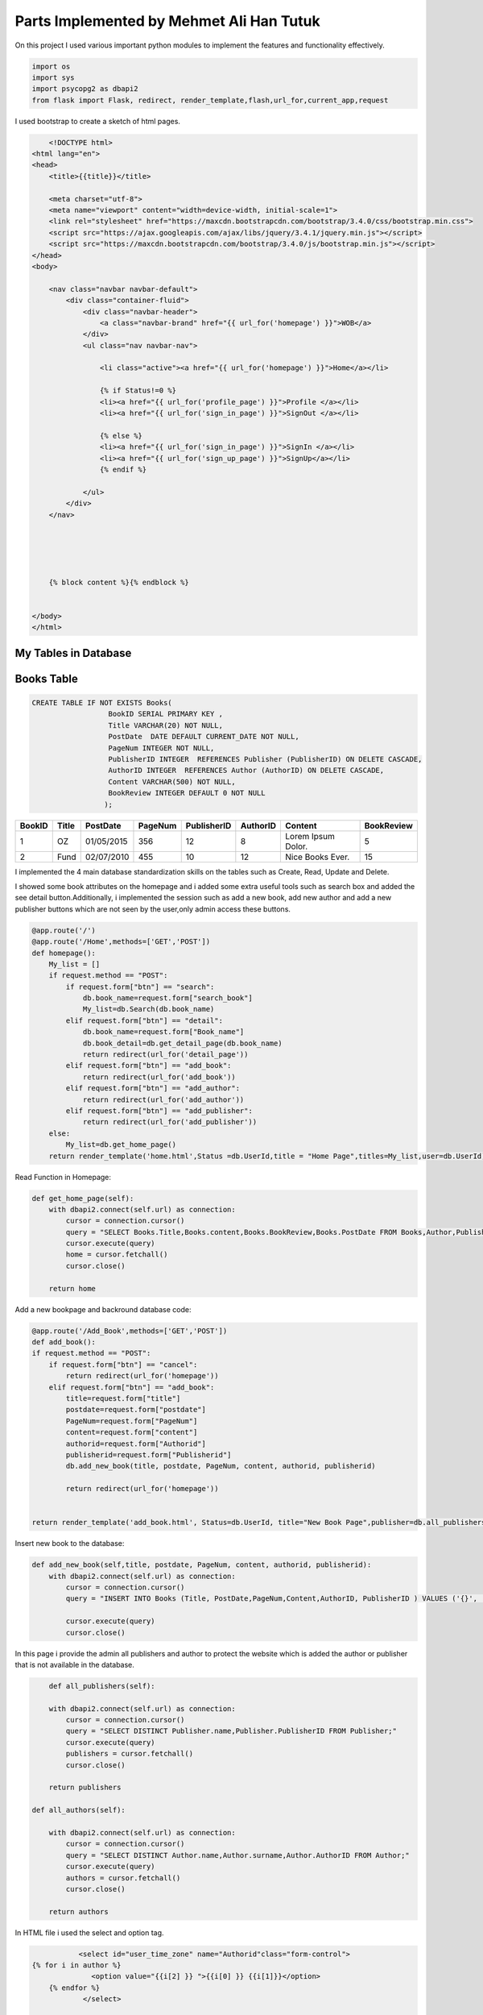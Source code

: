 Parts Implemented by Mehmet Ali Han Tutuk
=========================================



On this project I used various important python modules to implement the features and functionality effectively.

.. code-block:: python

    import os
    import sys
    import psycopg2 as dbapi2
    from flask import Flask, redirect, render_template,flash,url_for,current_app,request


I used bootstrap to create a sketch of html pages.

.. code-block::

        <!DOCTYPE html>
    <html lang="en">
    <head>
        <title>{{title}}</title>

        <meta charset="utf-8">
        <meta name="viewport" content="width=device-width, initial-scale=1">
        <link rel="stylesheet" href="https://maxcdn.bootstrapcdn.com/bootstrap/3.4.0/css/bootstrap.min.css">
        <script src="https://ajax.googleapis.com/ajax/libs/jquery/3.4.1/jquery.min.js"></script>
        <script src="https://maxcdn.bootstrapcdn.com/bootstrap/3.4.0/js/bootstrap.min.js"></script>
    </head>
    <body>

        <nav class="navbar navbar-default">
            <div class="container-fluid">
                <div class="navbar-header">
                    <a class="navbar-brand" href="{{ url_for('homepage') }}">WOB</a>
                </div>
                <ul class="nav navbar-nav">

                    <li class="active"><a href="{{ url_for('homepage') }}">Home</a></li>

                    {% if Status!=0 %}
                    <li><a href="{{ url_for('profile_page') }}">Profile </a></li>
                    <li><a href="{{ url_for('sign_in_page') }}">SignOut </a></li>

                    {% else %}
                    <li><a href="{{ url_for('sign_in_page') }}">SignIn </a></li>
                    <li><a href="{{ url_for('sign_up_page') }}">SignUp</a></li>
                    {% endif %}

                </ul>
            </div>
        </nav>





        {% block content %}{% endblock %}


    </body>
    </html>



My Tables in Database
---------------------
Books Table
-----------
.. code-block::

    CREATE TABLE IF NOT EXISTS Books(
                      BookID SERIAL PRIMARY KEY ,
                      Title VARCHAR(20) NOT NULL,
                      PostDate  DATE DEFAULT CURRENT_DATE NOT NULL,
                      PageNum INTEGER NOT NULL,
                      PublisherID INTEGER  REFERENCES Publisher (PublisherID) ON DELETE CASCADE,
                      AuthorID INTEGER  REFERENCES Author (AuthorID) ON DELETE CASCADE,
                      Content VARCHAR(500) NOT NULL,
                      BookReview INTEGER DEFAULT 0 NOT NULL
                     );

======  =========  ============  ========  =============  =========  ====================  ===========
BookID  Title      PostDate      PageNum   PublisherID    AuthorID   Content               BookReview
======  =========  ============  ========  =============  =========  ====================  ===========
1       OZ         01/05/2015    356        12            8          Lorem Ipsum Dolor.    5
2       Fund       02/07/2010    455        10            12         Nice Books Ever.      15
======  =========  ============  ========  =============  =========  ====================  ===========

I implemented the 4 main database standardization skills on the tables such as Create, Read, Update and Delete.

I showed some book attributes on the homepage and i added some extra useful tools such as search box and added
the see detail button.Additionally, i implemented the session such as add a new book, add  new author and add a
new publisher buttons which are not seen by the user,only admin access these buttons.

.. code-block:: python

    @app.route('/')
    @app.route('/Home',methods=['GET','POST'])
    def homepage():
        My_list = []
        if request.method == "POST":
            if request.form["btn"] == "search":
                db.book_name=request.form["search_book"]
                My_list=db.Search(db.book_name)
            elif request.form["btn"] == "detail":
                db.book_name=request.form["Book_name"]
                db.book_detail=db.get_detail_page(db.book_name)
                return redirect(url_for('detail_page'))
            elif request.form["btn"] == "add_book":
                return redirect(url_for('add_book'))
            elif request.form["btn"] == "add_author":
                return redirect(url_for('add_author'))
            elif request.form["btn"] == "add_publisher":
                return redirect(url_for('add_publisher'))
        else:
            My_list=db.get_home_page()
        return render_template('home.html',Status =db.UserId,title = "Home Page",titles=My_list,user=db.UserId)


Read Function in Homepage:

.. code-block:: python

    def get_home_page(self):
        with dbapi2.connect(self.url) as connection:
            cursor = connection.cursor()
            query = "SELECT Books.Title,Books.content,Books.BookReview,Books.PostDate FROM Books,Author,Publisher  WHERE Books.PublisherID=Publisher.PublisherID AND Books.AuthorID=Author.AuthorID ORDER BY Books.BookReview DESC"
            cursor.execute(query)
            home = cursor.fetchall()
            cursor.close()

        return home


Add a new bookpage and backround database code:

.. code-block:: python

    @app.route('/Add_Book',methods=['GET','POST'])
    def add_book():
    if request.method == "POST":
        if request.form["btn"] == "cancel":
            return redirect(url_for('homepage'))
        elif request.form["btn"] == "add_book":
            title=request.form["title"]
            postdate=request.form["postdate"]
            PageNum=request.form["PageNum"]
            content=request.form["content"]
            authorid=request.form["Authorid"]
            publisherid=request.form["Publisherid"]
            db.add_new_book(title, postdate, PageNum, content, authorid, publisherid)

            return redirect(url_for('homepage'))


    return render_template('add_book.html', Status=db.UserId, title="New Book Page",publisher=db.all_publishers(),author=db.all_authors())

Insert new book to the database:

.. code-block:: python

    def add_new_book(self,title, postdate, PageNum, content, authorid, publisherid):
        with dbapi2.connect(self.url) as connection:
            cursor = connection.cursor()
            query = "INSERT INTO Books (Title, PostDate,PageNum,Content,AuthorID, PublisherID ) VALUES ('{}', '{}', {}, '{}',{},{} );".format(title, postdate, PageNum, content, authorid, publisherid)

            cursor.execute(query)
            cursor.close()

In this page i provide the admin all publishers and author to protect the website which is added the author or publisher
that is not available in the database.

.. code-block:: python

        def all_publishers(self):

        with dbapi2.connect(self.url) as connection:
            cursor = connection.cursor()
            query = "SELECT DISTINCT Publisher.name,Publisher.PublisherID FROM Publisher;"
            cursor.execute(query)
            publishers = cursor.fetchall()
            cursor.close()

        return publishers

    def all_authors(self):

        with dbapi2.connect(self.url) as connection:
            cursor = connection.cursor()
            query = "SELECT DISTINCT Author.name,Author.surname,Author.AuthorID FROM Author;"
            cursor.execute(query)
            authors = cursor.fetchall()
            cursor.close()

        return authors

In HTML file i used the select and option tag.

.. code-block::

               <select id="user_time_zone" name="Authorid"class="form-control">
    {% for i in author %}
                  <option value="{{i[2] }} ">{{i[0] }} {{i[1]}}</option>
        {% endfor %}
                </select>

              </div>
            </div>
          </div>

    <div class="form-group">
            <label class="col-lg-3 control-label">Publisher:</label>
            <div class="col-lg-8">
              <div class="ui-select">


                <select id="user_time_zone" name="Publisherid"class="form-control">
    {% for i in publisher %}
                  <option value="{{i[1]}}">{{i[0]}}</option>
        {% endfor %}
                </select>

              </div>
            </div>
          </div>


Search book function:

.. code-block:: python

    def Search(self,name):
       with dbapi2.connect(self.url) as connection:
           cursor = connection.cursor()
           query = "SELECT Books.Title,Books.content FROM Books,Author,Publisher  WHERE Books.PublisherID=Publisher.PublisherID AND Books.AuthorID=Author.AuthorID AND Books.Title LIKE '%%%s%%' "%(name)
           cursor.execute(query)
           search = cursor.fetchall()
           cursor.close()

       return search



I showed some book attributes on the detail page and in detail page user can add  a comment to the book.
There is a delete book button that only seen by Admin.

.. code-block:: python

    @app.route('/Detail',methods=['GET','POST'])
    def detail_page():
    bookId = db.book_detail[5]
    today = date.today()
    bookRateInfo = db.getReview(bookId)
    detailStat = db.UserId
    commentCheck = db.checkUser(db.UserId,bookId)

    if(commentCheck == False):
        detailStat = -1

    if request.method == "POST":
        if request.form["btn"] == "ratingBtn" :
            userWiev = request.form
            print(userWiev)
            today = today.strftime("%m/%d/%Y")
            result = db.insertRate(db.UserId,bookId,userWiev,today)
            if(result):
                return redirect(url_for('detail_page'))
        elif request.form["btn"] == "updateBtn" :
            newContent = request.form['comment']
            db.updateBookContent(bookId,newContent)
            return redirect(url_for('homepage'))
        elif request.form["btn"] == "delete_book":
            db.delete_book(bookId)
            return redirect(url_for('homepage'))
        elif request.form["btn"] == "1":
            print("ım here",request.form["custId"])
            db.updateLike(request.form["custId"],"like")
            return redirect(url_for('detail_page'))
        elif request.form["btn"] == "-1":
            db.updateLike(request.form["custId"],"dislike")
            return redirect(url_for('detail_page'))
        elif request.form["btn"] == "delete_comment":
            db.delete_comment(bookId)
            return redirect(url_for('detail_page'))
        elif request.form["btn"] == "detail_p_a":
            if request.form['radiobutton']=='author':
                db.author_details=db.show_author_detail(db.book_detail[0],db.book_detail[1])
                return redirect(url_for('author_detail_page'))
            else:
                db.publisher_details=db.show_publisher_detail(db.book_detail[2])
                return redirect(url_for('publisher_detail_page'))


    return render_template('detail.html',Status=detailStat,user=db.UserId,title = " %s Detail Page"%(db.book_name),details=db.book_detail,
                           name=db.book_name,rateInfo = bookRateInfo,today=today)


Read Function in DetailPage and update bookreview:

.. code-block:: python

    def get_detail_page(self,book_name):
       with dbapi2.connect(self.url) as connection:
            cursor = connection.cursor()
            query = "UPDATE Books SET BookReview = BookReview+1 WHERE Books.Title='%s'"%(book_name)
            cursor.execute(query)
            cursor.close()
       with dbapi2.connect(self.url) as connection:
           cursor = connection.cursor()
           query = "SELECT Author.name,Author.surname,Publisher.name,Books.PageNum,Books.content,Books.BookID FROM Books,Author,Publisher  WHERE Books.PublisherID=Publisher.PublisherID AND Books.AuthorID=Author.AuthorID AND Books.Title='%s'"%(book_name)
           cursor.execute(query)
           detail = cursor.fetchone()
           cursor.close()
       return detail

Delete function in DetailPage:

.. code-block:: python

     def delete_book(self, bookid):
        with dbapi2.connect(self.url) as connection:
            cursor = connection.cursor()
            query = "DELETE FROM BookComment WHERE BookID={};".format(bookid)
            cursor.execute(query)
            query = "DELETE FROM Books WHERE BookID={};".format(bookid)
            cursor.execute(query)
            cursor.close()


Update book content functions:

.. code-block:: python

    def updateBookContent(self,bookId,newComment):
        info = None
        with dbapi2.connect(self.url) as connection:
           cursor = connection.cursor()
           query = "UPDATE books SET content = '%s' WHERE bookid = %d" %(newComment,bookId)
           cursor.execute(query)
           cursor.close()


Author Table
------------

.. code-block::

    CREATE TABLE IF NOT EXISTS Author(
                      AuthorID SERIAL PRIMARY KEY ,
                      name VARCHAR(30) NOT NULL,
                      surname VARCHAR(30) NOT NULL,
                      birthDate DATE NOT NULL,
                      numberOfbooks INTEGER NOT NULL,
                      country VARCHAR(40) NOT NULL
                     );

========  =========  ============  ==========  =============  =========
AuthorID  name       surname       birthDate   numberOfbooks  country
========  =========  ============  ==========  =============  =========
1         Alex       Smith         01/02/1984  12             England
2         John       Purcell       03/16/1954  25             Scotland
========  =========  ============  ==========  =============  =========

I implemented the 4 main database standardization skills on the tables such as Create, Read, Update and Delete.

I showed the author details in the author details page which is accessed with the button on the detail page.
In this page, every user can see all attributes of the authorbut only admin see the edit author button which
update contents of author table and delete author button which deletes all author information include it's references books.

Author Detail Page,Add author page and edit author page:

.. code-block:: python

    @app.route('/Author_Profile',methods=['GET','POST'])
    def author_detail_page():
    nameAuthor=db.book_detail[0]
    surnameAuthor=db.book_detail[1]
    if request.method == "POST":
        if request.form["btn"] == "update_author":
            return redirect(url_for("edit_author_page"))


    return render_template('detail_author.html',Status =db.UserId, title="Author Detail Page",author=db.author_details, name=nameAuthor,surname=surnameAuthor,user=db.UserId)

    @app.route('/EditAuthor',methods=['GET','POST'])
    def edit_author_page():
    form = editAuthor()
    if request.method == "POST":
        if form.validate_on_submit():
            db.edit_author(form.name.data, form.surname.data,form.date.data,form.numOfBooks.data,form.country.data, db.author_details[5])
            return redirect(url_for('homepage'))
        elif request.form["btn"] == "cancel":
            return redirect(url_for('author_detail_page'))
        elif request.form["btn"] == "delete_author":
            db.delete_author(db.author_details[5])
            return redirect(url_for('homepage'))

    return render_template('edit_author.html', Status=db.UserId, title="Edit Author Page",author=db.author_details,user=db.UserId,form=form)

    @app.route('/Add_Author',methods=['GET','POST'])
    def add_author():
    Country = "Universe"
    if request.method == "POST":
        if request.form["btn"] == "cancel":
            return redirect(url_for('homepage'))
        elif request.form["btn"] == "add_author":
            name = request.form["name"]
            surname = request.form["surname"]
            birthdate = request.form["birthdate"]
            numberofbooks = request.form["numberofbooks"]
            Country = request.form["country"]
            db.add_new_author(name,surname, birthdate, numberofbooks, Country)

            return redirect(url_for('homepage'))


    return render_template('add_author.html', Status=db.UserId, title="New Author Page",country=Country)

Read,create,delete and udate author functions:

.. code-block:: python

    def show_author_detail(self,authorName,authorSurname):

        with dbapi2.connect(self.url) as connection:
             cursor = connection.cursor()
             query = "SELECT DISTINCT Author.name,Author.surname,Author.Birthdate,Author.Numberofbooks,Author.Country,Author.Authorid FROM Author,Books WHERE Author.Authorid=Books.authorid AND Author.name='%s' AND Author.Surname='%s';" % (authorName,authorSurname)
             cursor.execute(query)
             authorDetails=cursor.fetchone()
             cursor.close()
             return authorDetails

    def edit_author(self,name,surname, birthdate, numberofbooks, country,authorid):
         with dbapi2.connect(self.url) as connection:
             cursor = connection.cursor()
             query = "UPDATE Author SET name='{}',surname='{}',birthdate='{}',numberofbooks={},country='{}' WHERE authorid={};".format(name,surname, birthdate, numberofbooks, country,authorid)
             cursor.execute(query)
             cursor.close()

    def delete_author(self, authorid):

        with dbapi2.connect(self.url) as connection:
            cursor = connection.cursor()
            query = "DELETE FROM Author WHERE AuthorID={};".format(authorid)
            cursor.execute(query)
            cursor.close()

    def add_new_author(self,name,surname, birthdate, numberofbooks, Country):
        with dbapi2.connect(self.url) as connection:
            cursor = connection.cursor()
            query = "INSERT INTO Author (name,surname,birthdate,numberOfbooks ,country) VALUES ('{}', '{}', '{}', {},'{}');".format(name ,surname, birthdate, numberofbooks, Country)
            cursor.execute(query)
            cursor.close()


I checked the inputs which is filled by users for validation to save our program and database:

.. code-block:: python

    class editAuthor(FlaskForm):
        name = StringField('Name',
                           validators=[DataRequired(),Length(max=30)])
        surname = StringField('Surname',
                                validators=[DataRequired()])

        date = DateField('Date',
                              validators=[DataRequired(),required()])

        country = StringField('Country',
                              validators=[DataRequired(),Length(max=40)])

        numOfBooks = IntegerField('Num of books',
                             validators=[DataRequired(),required()])

        submit = SubmitField('submit')


Publisher Table
---------------

.. code-block::

    CREATE TABLE IF NOT EXISTS Publisher(
                      PublisherID SERIAL PRIMARY KEY ,
                      name VARCHAR(40) NOT NULL,
                      adress VARCHAR(50) NOT NULL,
                      numberOfbooks INTEGER NOT NULL,
                      establishmentDate DATE NOT NULL,
                      companyName VARCHAR(50) NOT NULL
                     );

============ =========  ================  =============  =================  ===========
PublisherID  name       adress            numberOfbooks  establishmentDate  companyName
============ =========  ================  =============  =================  ===========
1            Alpha      Main street       145            06/11/2001         Mono INC.
2            Betha      Temproray street  258            03/24/1988         PUDY INC.
============ =========  ================  =============  =================  ===========

I implemented the 4 main database standardization skills on the tables such as Create, Read, Update and Delete.

I showed the publisher details in the publisher details page which is accessed with the button on the detail page.
On this page, every user can see all attributes of the publisher but only admin see the delete publisher button
which deletes all publisher information include it's references books.


Publisher Detail Page, Add Publisher Page and Edit Publisher Page:

.. code-block:: python

    @app.route('/Publisher_Profile',methods=['GET','POST'])
    def publisher_detail_page():
        if request.method == "POST":
            if request.form["btn"] == "update_publisher":
                return redirect(url_for("edit_publisher_page"))
        return render_template('detail_publisher.html',Status =db.UserId, title="Edit Publisher Page",publisher=db.publisher_details, name=db.book_detail[2],user=db.UserId)


    @app.route('/EditPublisher',methods=['GET','POST'])
    def edit_publisher_page():
        print(db.publisher_details[4])
        form = editPublisher()
        if request.method == "POST":
            if form.validate_on_submit():
                db.edit_publisher(form.name.data, form.address.data, form.numOfBooks.data, form.date.data, form.companyName.data, db.publisher_details[4])
                return redirect(url_for('homepage'))
            elif request.form["btn"] == "cancel":
                return redirect(url_for('publisher_detail_page'))
            elif request.form["btn"] == "delete_publisher":
                db.delete_publisher(db.publisher_details[4])
                return redirect(url_for('homepage'))

        return render_template('edit_publisher.html', Status=db.UserId, title="Edit Publisher Page",publisher=db.publisher_details, name=db.book_detail[2],user=db.UserId,form=form)

    @app.route('/Add_Publisher',methods=['GET','POST'])
    def add_publisher():
        if request.method == "POST":
            if request.form["btn"] == "cancel":
                return redirect(url_for('homepage'))
            elif request.form["btn"] == "add_publisher":
                name = request.form["name"]
                adress = request.form["adress"]
                numberOfbooks = request.form["numberofbooks"]
                establishmentdate = request.form["establismentdate"]
                companyName = request.form["companyname"]
                db.add_new_publisher(name,adress,numberOfbooks, establishmentdate, companyName)

                return redirect(url_for('homepage'))


        return render_template('add_publisher.html', Status=db.UserId, title="New Publisher Page")


Read,create,delete and udate publisher functions:

.. code-block:: python

     def show_publisher_detail(self,publisherName):

        with dbapi2.connect(self.url) as connection:
            cursor = connection.cursor()
            query = "SELECT DISTINCT Publisher.adress,Publisher.numberOfbooks,Publisher.establishmentDate,Publisher.companyName,Publisher.publisherid FROM Publisher,Books WHERE Publisher.publisherid=Books.publisherid AND Publisher.name='%s' ;" % (publisherName)
            cursor.execute(query)
            publisherDetails=cursor.fetchone()
            cursor.close()
            return publisherDetails

        def edit_publisher(self,name,adress,numberOfbooks, establishmentdate, companyName,publisherid):
             with dbapi2.connect(self.url) as connection:
               cursor = connection.cursor()
               query = "UPDATE Publisher SET name='{}',adress='{}',numberofbooks={},establishmentdate='{}',companyname='{}' WHERE PublisherID={};".format(name,adress,numberOfbooks, establishmentdate, companyName,publisherid)
               cursor.execute(query)
               cursor.close()

        def delete_publisher(self,publisherid):

             with dbapi2.connect(self.url) as connection:
               cursor = connection.cursor()
               query = "DELETE FROM Publisher WHERE PublisherID={};".format(publisherid)
               cursor.execute(query)
               cursor.close()

        def add_new_publisher(self,name,adress,numberOfbooks, establishmentdate, companyName):
            with dbapi2.connect(self.url) as connection:
                cursor = connection.cursor()
                query = "INSERT INTO Publisher (name,adress,numberOfbooks ,establishmentDate ,companyName ) VALUES ('{}', '{}', {}, '{}','{}');".format(name,adress,numberOfbooks, establishmentdate, companyName)
                cursor.execute(query)
                cursor.close()


I implemented the sessioning in HTML file shown below:

I send  Userid information from server.py to the Html files for show hidden buttons which is seen by only admin.

.. code-block::

    {% if user == 1 %}

    <form action="/Home" method="POST">
    <div class="form-group">


                <input type="hidden" name="add_book" >

                <button class="button is-danger" action="submit" id="add_book" name="btn" value="add_book">Add New Book</button>

          </div>
    <div class="form-group">


                <input type="hidden" name="add_author" >

                <button class="button is-danger" action="submit" id="add_author" name="btn" value="add_author">Add New Author</button>

          </div>
    <div class="form-group">


                <input type="hidden" name="add_publisher" >

                <button class="button is-danger" action="submit" id="add_publisher" name="btn" value="add_publisher">Add New Publisher</button>

          </div>
    </form>
    {% endif %}


I checked the inputs which is filled by users for validation to save our program and database:

.. code-block:: python

    class editPublisher(FlaskForm):
        name = StringField('Name',
                           validators=[DataRequired(),Length(max=40)])
        address = StringField('Address',
                                validators=[DataRequired()])

        date = DateField('Establishment Date',
                              validators=[DataRequired(),required()])

        companyName = StringField('Comp. Name',
                              validators=[DataRequired(),Length(max=50)])

        numOfBooks = IntegerField('Num of Books',
                             validators=[DataRequired()])

        submit = SubmitField('submit')

